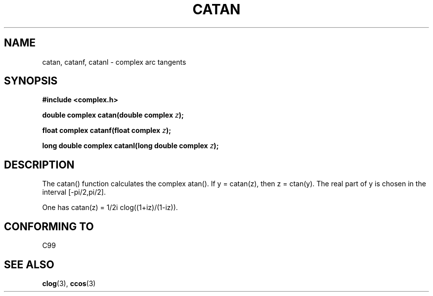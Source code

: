 .\" Copyright 2002 Walter Harms(walter.harms@informatik.uni-oldenburg.de)
.\" Distributed under GPL
.\"
.TH CATAN 3 2002-07-28 "" "complex math routines"
.SH NAME
catan, catanf, catanl \- complex arc tangents 
.SH SYNOPSIS
.B #include <complex.h>
.sp
.BI "double complex catan(double complex " z ); 
.sp
.BI "float complex catanf(float complex " z ); 
.sp
.BI "long double complex catanl(long double complex " z ); 
.sp
.SH DESCRIPTION
The catan() function calculates the complex atan().
If y = catan(z), then z = ctan(y).
The real part of y is chosen in the interval [-pi/2,pi/2].
.LP
One has
catan(z) = 1/2i clog((1+iz)/(1-iz)).
.SH "CONFORMING TO"
C99
.SH "SEE ALSO"
.BR clog (3),
.BR ccos (3)